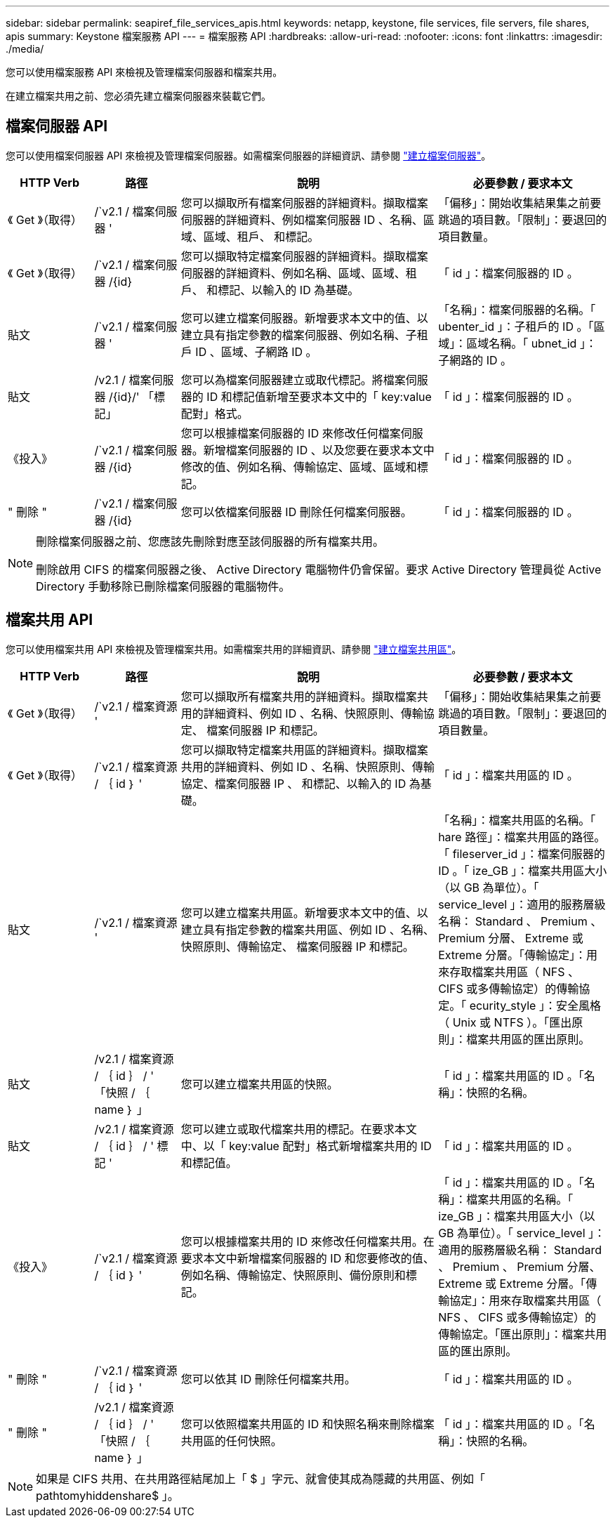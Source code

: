 ---
sidebar: sidebar 
permalink: seapiref_file_services_apis.html 
keywords: netapp, keystone, file services, file servers, file shares, apis 
summary: Keystone 檔案服務 API 
---
= 檔案服務 API
:hardbreaks:
:allow-uri-read: 
:nofooter: 
:icons: font
:linkattrs: 
:imagesdir: ./media/


[role="lead"]
您可以使用檔案服務 API 來檢視及管理檔案伺服器和檔案共用。

在建立檔案共用之前、您必須先建立檔案伺服器來裝載它們。



== 檔案伺服器 API

您可以使用檔案伺服器 API 來檢視及管理檔案伺服器。如需檔案伺服器的詳細資訊、請參閱 link:hsewebiug_create_a_file_server.html["建立檔案伺服器"]。

[cols="1,1,3,2"]
|===
| HTTP Verb | 路徑 | 說明 | 必要參數 / 要求本文 


 a| 
《 Get 》（取得）
 a| 
/`v2.1 / 檔案伺服器 '
| 您可以擷取所有檔案伺服器的詳細資料。擷取檔案伺服器的詳細資料、例如檔案伺服器 ID 、名稱、區域、區域、租戶、 和標記。  a| 
「偏移」：開始收集結果集之前要跳過的項目數。「限制」：要退回的項目數量。



 a| 
《 Get 》（取得）
 a| 
/`v2.1 / 檔案伺服器 /{id}
| 您可以擷取特定檔案伺服器的詳細資料。擷取檔案伺服器的詳細資料、例如名稱、區域、區域、租戶、 和標記、以輸入的 ID 為基礎。  a| 
「 id 」：檔案伺服器的 ID 。



 a| 
貼文
 a| 
/`v2.1 / 檔案伺服器 '
| 您可以建立檔案伺服器。新增要求本文中的值、以建立具有指定參數的檔案伺服器、例如名稱、子租戶 ID 、區域、子網路 ID 。  a| 
「名稱」：檔案伺服器的名稱。「 ubenter_id 」：子租戶的 ID 。「區域」：區域名稱。「 ubnet_id 」：子網路的 ID 。



 a| 
貼文
 a| 
/v2.1 / 檔案伺服器 /{id}/' 「標記」
| 您可以為檔案伺服器建立或取代標記。將檔案伺服器的 ID 和標記值新增至要求本文中的「 key:value 配對」格式。  a| 
「 id 」：檔案伺服器的 ID 。



 a| 
《投入》
 a| 
/`v2.1 / 檔案伺服器 /{id}
| 您可以根據檔案伺服器的 ID 來修改任何檔案伺服器。新增檔案伺服器的 ID 、以及您要在要求本文中修改的值、例如名稱、傳輸協定、區域、區域和標記。  a| 
「 id 」：檔案伺服器的 ID 。



 a| 
" 刪除 "
 a| 
/`v2.1 / 檔案伺服器 /{id}
 a| 
您可以依檔案伺服器 ID 刪除任何檔案伺服器。
 a| 
「 id 」：檔案伺服器的 ID 。

|===
[NOTE]
====
刪除檔案伺服器之前、您應該先刪除對應至該伺服器的所有檔案共用。

刪除啟用 CIFS 的檔案伺服器之後、 Active Directory 電腦物件仍會保留。要求 Active Directory 管理員從 Active Directory 手動移除已刪除檔案伺服器的電腦物件。

====


== 檔案共用 API

您可以使用檔案共用 API 來檢視及管理檔案共用。如需檔案共用的詳細資訊、請參閱 link:sewebiug_create_a_new_file_share.html["建立檔案共用區"]。

[cols="1,1,3,2"]
|===
| HTTP Verb | 路徑 | 說明 | 必要參數 / 要求本文 


 a| 
《 Get 》（取得）
 a| 
/`v2.1 / 檔案資源 '
| 您可以擷取所有檔案共用的詳細資料。擷取檔案共用的詳細資料、例如 ID 、名稱、快照原則、傳輸協定、 檔案伺服器 IP 和標記。  a| 
「偏移」：開始收集結果集之前要跳過的項目數。「限制」：要退回的項目數量。



 a| 
《 Get 》（取得）
 a| 
/`v2.1 / 檔案資源 / ｛ id ｝ '
| 您可以擷取特定檔案共用區的詳細資料。擷取檔案共用的詳細資料、例如 ID 、名稱、快照原則、傳輸協定、檔案伺服器 IP 、 和標記、以輸入的 ID 為基礎。  a| 
「 id 」：檔案共用區的 ID 。



 a| 
貼文
 a| 
/`v2.1 / 檔案資源 '
| 您可以建立檔案共用區。新增要求本文中的值、以建立具有指定參數的檔案共用區、例如 ID 、名稱、快照原則、傳輸協定、 檔案伺服器 IP 和標記。  a| 
「名稱」：檔案共用區的名稱。「 hare 路徑」：檔案共用區的路徑。「 fileserver_id 」：檔案伺服器的 ID 。「 ize_GB 」：檔案共用區大小（以 GB 為單位）。「 service_level 」：適用的服務層級名稱： Standard 、 Premium 、 Premium 分層、 Extreme 或 Extreme 分層。「傳輸協定」：用來存取檔案共用區（ NFS 、 CIFS 或多傳輸協定）的傳輸協定。「 ecurity_style 」：安全風格（ Unix 或 NTFS ）。「匯出原則」：檔案共用區的匯出原則。



 a| 
貼文
 a| 
/v2.1 / 檔案資源 / ｛ id ｝ / ' 「快照 / ｛ name ｝ 」
| 您可以建立檔案共用區的快照。  a| 
「 id 」：檔案共用區的 ID 。「名稱」：快照的名稱。



 a| 
貼文
 a| 
/v2.1 / 檔案資源 / ｛ id ｝ / ' 標記 '
| 您可以建立或取代檔案共用的標記。在要求本文中、以「 key:value 配對」格式新增檔案共用的 ID 和標記值。  a| 
「 id 」：檔案共用區的 ID 。



 a| 
《投入》
 a| 
/`v2.1 / 檔案資源 / ｛ id ｝ '
| 您可以根據檔案共用的 ID 來修改任何檔案共用。在要求本文中新增檔案伺服器的 ID 和您要修改的值、例如名稱、傳輸協定、快照原則、備份原則和標記。  a| 
「 id 」：檔案共用區的 ID 。「名稱」：檔案共用區的名稱。「 ize_GB 」：檔案共用區大小（以 GB 為單位）。「 service_level 」：適用的服務層級名稱： Standard 、 Premium 、 Premium 分層、 Extreme 或 Extreme 分層。「傳輸協定」：用來存取檔案共用區（ NFS 、 CIFS 或多傳輸協定）的傳輸協定。「匯出原則」：檔案共用區的匯出原則。



 a| 
" 刪除 "
 a| 
/`v2.1 / 檔案資源 / ｛ id ｝ '
| 您可以依其 ID 刪除任何檔案共用。  a| 
「 id 」：檔案共用區的 ID 。



 a| 
" 刪除 "
 a| 
/v2.1 / 檔案資源 / ｛ id ｝ / ' 「快照 / ｛ name ｝ 」
| 您可以依照檔案共用區的 ID 和快照名稱來刪除檔案共用區的任何快照。  a| 
「 id 」：檔案共用區的 ID 。「名稱」：快照的名稱。

|===

NOTE: 如果是 CIFS 共用、在共用路徑結尾加上「 $ 」字元、就會使其成為隱藏的共用區、例如「 pathtomyhiddenshare$ 」。
